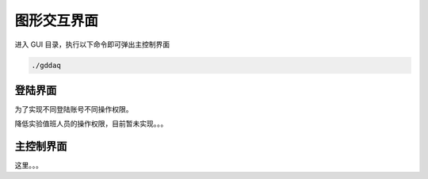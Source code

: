 .. GUI.rst --- 
.. 
.. Description: 
.. Author: Hongyi Wu(吴鸿毅)
.. Email: wuhongyi@qq.com 
.. Created: 六 2月  3 21:00:35 2024 (+0800)
.. Last-Updated: 六 2月  3 21:03:23 2024 (+0800)
..           By: Hongyi Wu(吴鸿毅)
..     Update #: 1
.. URL: http://wuhongyi.cn 

=================================
图形交互界面
=================================

进入 GUI 目录，执行以下命令即可弹出主控制界面

.. code:: bash

  ./gddaq


---------------------------------
登陆界面
---------------------------------

为了实现不同登陆账号不同操作权限。

降低实验值班人员的操作权限，目前暂未实现。。。

  
---------------------------------
主控制界面
---------------------------------

这里。。。



  
.. 
.. GUI.rst ends here
